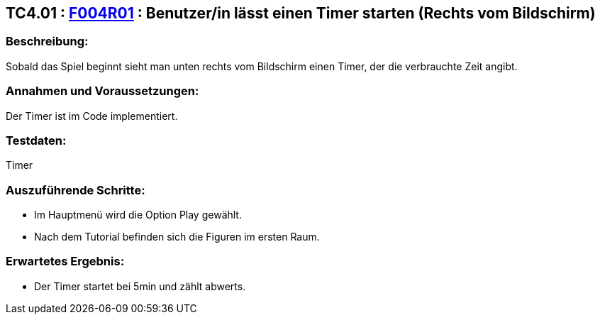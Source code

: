 == TC4.01 : https://www.cs.technik.fhnw.ch/confluence20/display/VT122202/Requirements#Requirements-F004R01[F004R01] : Benutzer/in lässt einen Timer starten (Rechts vom Bildschirm)  ==

=== Beschreibung: === 
Sobald das Spiel beginnt sieht man unten rechts vom Bildschirm einen Timer, der die verbrauchte Zeit angibt. 

=== Annahmen und Voraussetzungen: === 
Der Timer ist im Code implementiert.

=== Testdaten: ===
Timer

=== Auszuführende Schritte: ===
    
    * Im Hauptmenü wird die Option Play gewählt. 
    * Nach dem Tutorial befinden sich die Figuren im ersten Raum.
        
=== Erwartetes Ergebnis: === 

    * Der Timer startet bei 5min und zählt abwerts.